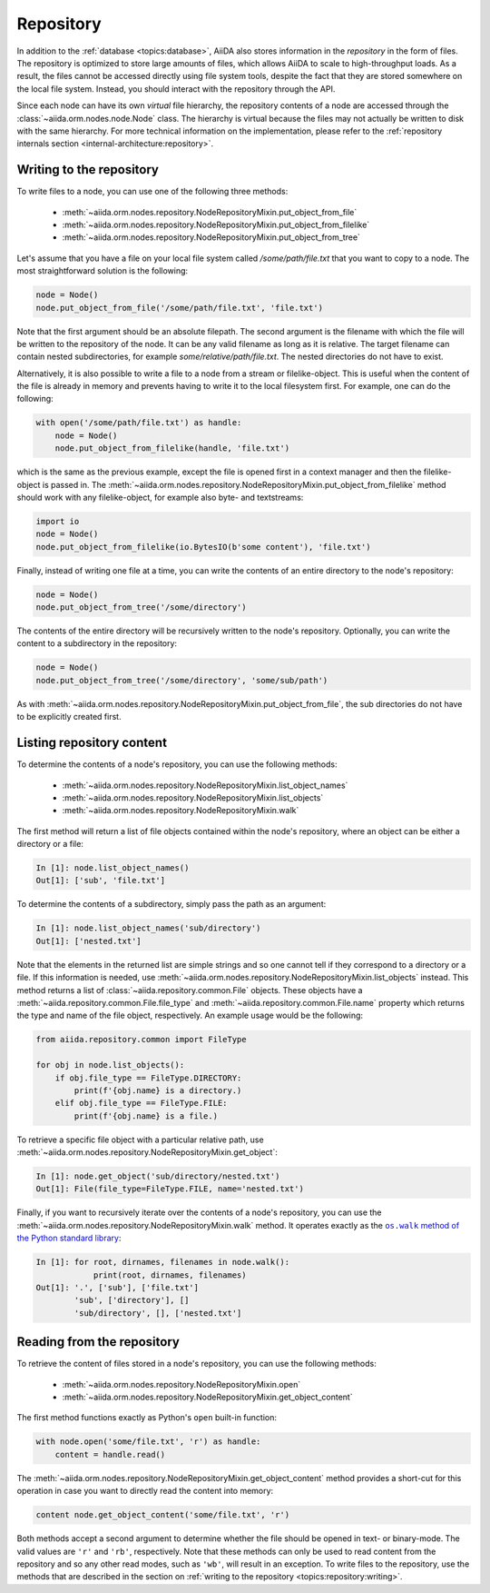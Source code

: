 .. _topics:repository:

**********
Repository
**********

In addition to the :ref:`database <topics:database>`, AiiDA also stores information in the *repository* in the form of files.
The repository is optimized to store large amounts of files, which allows AiiDA to scale to high-throughput loads.
As a result, the files cannot be accessed directly using file system tools, despite the fact that they are stored somewhere on the local file system.
Instead, you should interact with the repository through the API.

Since each node can have its own *virtual* file hierarchy, the repository contents of a node are accessed through the :class:`~aiida.orm.nodes.node.Node` class.
The hierarchy is virtual because the files may not actually be written to disk with the same hierarchy.
For more technical information on the implementation, please refer to the :ref:`repository internals section <internal-architecture:repository>`.


.. _topics:repository:writing:

Writing to the repository
=========================

To write files to a node, you can use one of the following three methods:

 * :meth:`~aiida.orm.nodes.repository.NodeRepositoryMixin.put_object_from_file`
 * :meth:`~aiida.orm.nodes.repository.NodeRepositoryMixin.put_object_from_filelike`
 * :meth:`~aiida.orm.nodes.repository.NodeRepositoryMixin.put_object_from_tree`

Let's assume that you have a file on your local file system called `/some/path/file.txt` that you want to copy to a node.
The most straightforward solution is the following:

.. code:: python

    node = Node()
    node.put_object_from_file('/some/path/file.txt', 'file.txt')

Note that the first argument should be an absolute filepath.
The second argument is the filename with which the file will be written to the repository of the node.
It can be any valid filename as long as it is relative.
The target filename can contain nested subdirectories, for example `some/relative/path/file.txt`.
The nested directories do not have to exist.

Alternatively, it is also possible to write a file to a node from a stream or filelike-object.
This is useful when the content of the file is already in memory and prevents having to write it to the local filesystem first.
For example, one can do the following:

.. code:: python

    with open('/some/path/file.txt') as handle:
        node = Node()
        node.put_object_from_filelike(handle, 'file.txt')

which is the same as the previous example, except the file is opened first in a context manager and then the filelike-object is passed in.
The :meth:`~aiida.orm.nodes.repository.NodeRepositoryMixin.put_object_from_filelike` method should work with any filelike-object, for example also byte- and textstreams:

.. code:: python

    import io
    node = Node()
    node.put_object_from_filelike(io.BytesIO(b'some content'), 'file.txt')

Finally, instead of writing one file at a time, you can write the contents of an entire directory to the node's repository:

.. code:: python

    node = Node()
    node.put_object_from_tree('/some/directory')

The contents of the entire directory will be recursively written to the node's repository.
Optionally, you can write the content to a subdirectory in the repository:

.. code:: python

    node = Node()
    node.put_object_from_tree('/some/directory', 'some/sub/path')

As with :meth:`~aiida.orm.nodes.repository.NodeRepositoryMixin.put_object_from_file`, the sub directories do not have to be explicitly created first.


.. _topics:repository:listing:

Listing repository content
==========================

To determine the contents of a node's repository, you can use the following methods:

 * :meth:`~aiida.orm.nodes.repository.NodeRepositoryMixin.list_object_names`
 * :meth:`~aiida.orm.nodes.repository.NodeRepositoryMixin.list_objects`
 * :meth:`~aiida.orm.nodes.repository.NodeRepositoryMixin.walk`

The first method will return a list of file objects contained within the node's repository, where an object can be either a directory or a file:

.. code:: ipython

    In [1]: node.list_object_names()
    Out[1]: ['sub', 'file.txt']

To determine the contents of a subdirectory, simply pass the path as an argument:

.. code:: ipython

    In [1]: node.list_object_names('sub/directory')
    Out[1]: ['nested.txt']

Note that the elements in the returned list are simple strings and so one cannot tell if they correspond to a directory or a file.
If this information is needed, use :meth:`~aiida.orm.nodes.repository.NodeRepositoryMixin.list_objects` instead.
This method returns a list of :class:`~aiida.repository.common.File` objects.
These objects have a :meth:`~aiida.repository.common.File.file_type` and :meth:`~aiida.repository.common.File.name` property which returns the type and name of the file object, respectively.
An example usage would be the following:

.. code:: python

    from aiida.repository.common import FileType

    for obj in node.list_objects():
        if obj.file_type == FileType.DIRECTORY:
            print(f'{obj.name} is a directory.)
        elif obj.file_type == FileType.FILE:
            print(f'{obj.name} is a file.)

To retrieve a specific file object with a particular relative path, use :meth:`~aiida.orm.nodes.repository.NodeRepositoryMixin.get_object`:

.. code:: ipython

    In [1]: node.get_object('sub/directory/nested.txt')
    Out[1]: File(file_type=FileType.FILE, name='nested.txt')

Finally, if you want to recursively iterate over the contents of a node's repository, you can use the :meth:`~aiida.orm.nodes.repository.NodeRepositoryMixin.walk` method.
It operates exactly as the |os.walk|_:

.. code:: ipython

    In [1]: for root, dirnames, filenames in node.walk():
                print(root, dirnames, filenames)
    Out[1]: '.', ['sub'], ['file.txt']
            'sub', ['directory'], []
            'sub/directory', [], ['nested.txt']


.. _topics:repository:reading:

Reading from the repository
===========================

To retrieve the content of files stored in a node's repository, you can use the following methods:

 * :meth:`~aiida.orm.nodes.repository.NodeRepositoryMixin.open`
 * :meth:`~aiida.orm.nodes.repository.NodeRepositoryMixin.get_object_content`

The first method functions exactly as Python's ``open`` built-in function:

.. code:: python

    with node.open('some/file.txt', 'r') as handle:
        content = handle.read()

The :meth:`~aiida.orm.nodes.repository.NodeRepositoryMixin.get_object_content` method provides a short-cut for this operation in case you want to directly read the content into memory:

.. code:: python

    content node.get_object_content('some/file.txt', 'r')

Both methods accept a second argument to determine whether the file should be opened in text- or binary-mode.
The valid values are ``'r'`` and ``'rb'``, respectively.
Note that these methods can only be used to read content from the repository and so any other read modes, such as ``'wb'``, will result in an exception.
To write files to the repository, use the methods that are described in the section on :ref:`writing to the repository <topics:repository:writing>`.


.. |os.walk| replace:: ``os.walk`` method of the Python standard library
.. _os.walk: https://docs.python.org/3/library/os.html#os.walk
